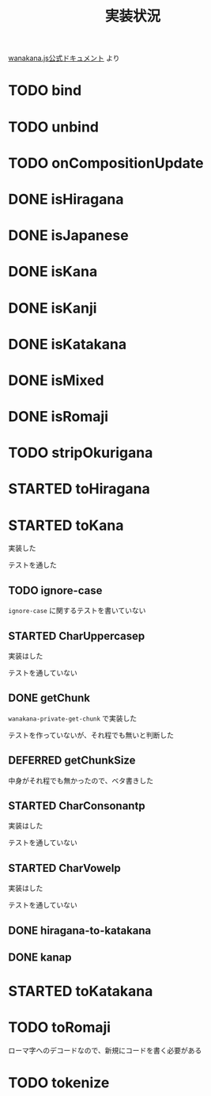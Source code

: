 #+TITLE: 実装状況

[[http://wanakana.com/docs/global.html][wanakana.js公式ドキュメント]] より

* TODO bind
* TODO unbind
* TODO onCompositionUpdate
* DONE isHiragana
* DONE isJapanese
* DONE isKana
* DONE isKanji
* DONE isKatakana
* DONE isMixed
* DONE isRomaji
* TODO stripOkurigana
* STARTED toHiragana
* STARTED toKana
実装した

テストを通した
** TODO ignore-case
~ignore-case~ に関するテストを書いていない
** STARTED CharUppercasep
   実装はした

   テストを通していない
** DONE getChunk
   ~wanakana-private-get-chunk~ で実装した

   テストを作っていないが、それ程でも無いと判断した
** DEFERRED getChunkSize
中身がそれ程でも無かったので、ベタ書きした
** STARTED CharConsonantp
   実装はした

   テストを通していない
** STARTED CharVowelp
   実装はした

   テストを通していない
** DONE hiragana-to-katakana
** DONE kanap
* STARTED toKatakana
* TODO toRomaji
  ローマ字へのデコードなので、新規にコードを書く必要がある
* TODO tokenize
